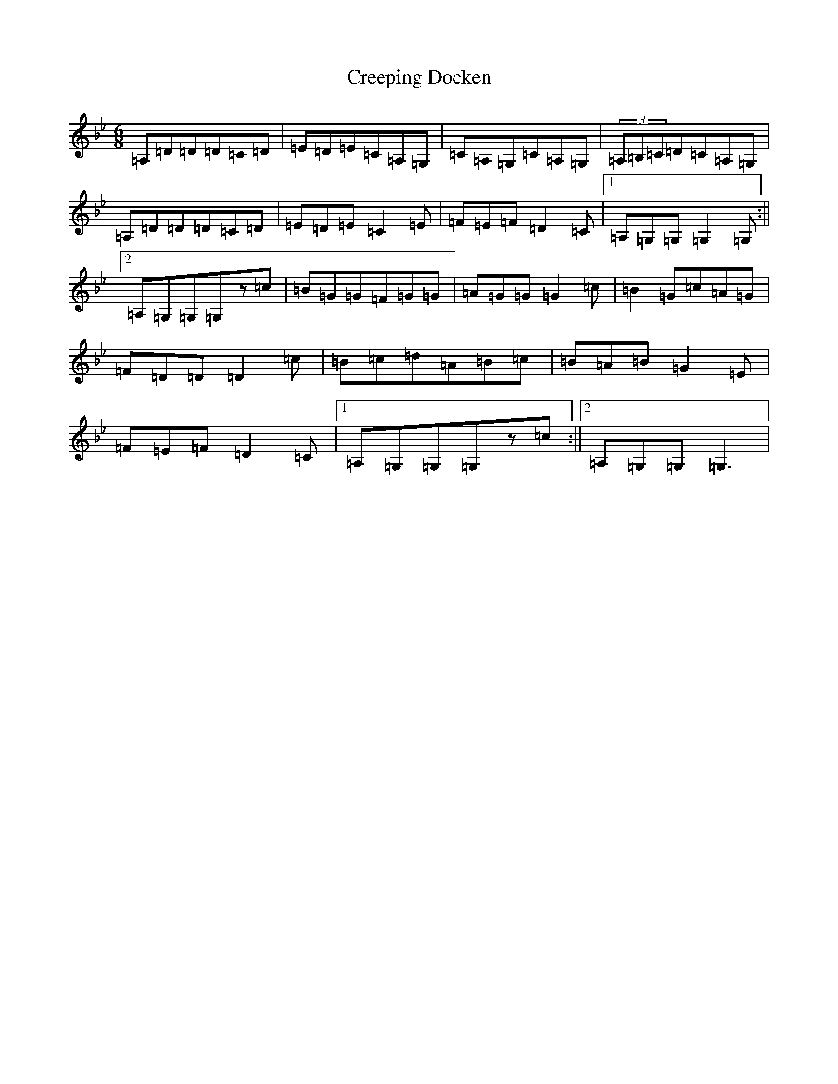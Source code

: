 X: 4362
T: Creeping Docken
S: https://thesession.org/tunes/9591#setting9591
Z: A Dorian
R: jig
M:6/8
L:1/8
K: C Dorian
=A,=D=D=D=C=D|=E=D=E=C=A,=G,|=C=A,=G,=C=A,=G,|(3=A,=B,=C=D=C=A,=G,|=A,=D=D=D=C=D|=E=D=E=C2=E|=F=E=F=D2=C|1=A,=G,=G,=G,2=G,:||2=A,=G,=G,=G,z=c|=B=G=G=F=G=G|=A=G=G=G2=c|=B2=G=c=A=G|=F=D=D=D2=c|=B=c=d=A=B=c|=B=A=B=G2=E|=F=E=F=D2=C|1=A,=G,=G,=G,z=c:||2=A,=G,=G,=G,3|